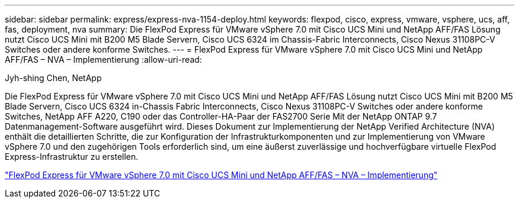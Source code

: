 ---
sidebar: sidebar 
permalink: express/express-nva-1154-deploy.html 
keywords: flexpod, cisco, express, vmware, vsphere, ucs, aff, fas, deployment, nva 
summary: Die FlexPod Express für VMware vSphere 7.0 mit Cisco UCS Mini und NetApp AFF/FAS Lösung nutzt Cisco UCS Mini mit B200 M5 Blade Servern, Cisco UCS 6324 im Chassis-Fabric Interconnects, Cisco Nexus 31108PC-V Switches oder andere konforme Switches. 
---
= FlexPod Express für VMware vSphere 7.0 mit Cisco UCS Mini und NetApp AFF/FAS – NVA – Implementierung
:allow-uri-read: 


Jyh-shing Chen, NetApp

[role="lead"]
Die FlexPod Express für VMware vSphere 7.0 mit Cisco UCS Mini und NetApp AFF/FAS Lösung nutzt Cisco UCS Mini mit B200 M5 Blade Servern, Cisco UCS 6324 in-Chassis Fabric Interconnects, Cisco Nexus 31108PC-V Switches oder andere konforme Switches, NetApp AFF A220, C190 oder das Controller-HA-Paar der FAS2700 Serie Mit der NetApp ONTAP 9.7 Datenmanagement-Software ausgeführt wird. Dieses Dokument zur Implementierung der NetApp Verified Architecture (NVA) enthält die detaillierten Schritte, die zur Konfiguration der Infrastrukturkomponenten und zur Implementierung von VMware vSphere 7.0 und den zugehörigen Tools erforderlich sind, um eine äußerst zuverlässige und hochverfügbare virtuelle FlexPod Express-Infrastruktur zu erstellen.

link:https://www.netapp.com/pdf.html?item=/media/21938-nva-1154-DEPLOY.pdf["FlexPod Express für VMware vSphere 7.0 mit Cisco UCS Mini und NetApp AFF/FAS – NVA – Implementierung"^]

